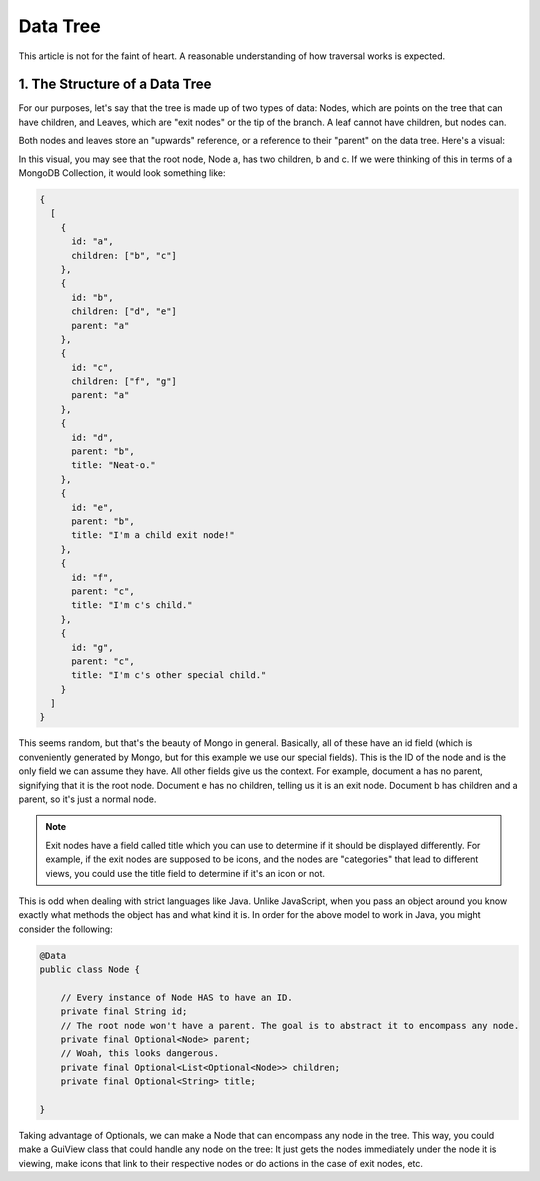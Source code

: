 ==========
Data Tree
==========

This article is not for the faint of heart. A reasonable understanding of how traversal works is expected.

1. The Structure of a Data Tree
===============================

For our purposes, let's say that the tree is made up of two types of data: Nodes, which are points on the tree that can
have children, and Leaves, which are "exit nodes" or the tip of the branch. A leaf cannot have children, but nodes can.

Both nodes and leaves store an "upwards" reference, or a reference to their "parent" on the data tree. Here's a visual:

.. image:: /images/tree.png

In this visual, you may see that the root node, Node a, has two children, b and c. If we were thinking of this in terms
of a MongoDB Collection, it would look something like:

.. code-block:: json

    {
      [
        {
          id: "a",
          children: ["b", "c"]
        },
        {
          id: "b",
          children: ["d", "e"]
          parent: "a"
        },
        {
          id: "c",
          children: ["f", "g"]
          parent: "a"
        },
        {
          id: "d",
          parent: "b",
          title: "Neat-o."
        },
        {
          id: "e",
          parent: "b",
          title: "I'm a child exit node!"
        },
        {
          id: "f",
          parent: "c",
          title: "I'm c's child."
        },
        {
          id: "g",
          parent: "c",
          title: "I'm c's other special child."
        }
      ]
    }

This seems random, but that's the beauty of Mongo in general. Basically, all of these have an id field (which is conveniently generated by Mongo, but for this example we use our special fields). This is the ID of the node and is the only field we can assume they have. All other fields give us the context. For example, document a has no parent, signifying that it is the root node. Document e has no children, telling us it is an exit node. Document b has children and a parent, so it's just a normal node.

.. note:: Exit nodes have a field called title which you can use to determine if it should be displayed differently. For example, if the exit nodes are supposed to be icons, and the nodes are "categories" that lead to different views, you could use the title field to determine if it's an icon or not.


This is odd when dealing with strict languages like Java. Unlike JavaScript, when you pass an object around you know exactly what methods the object has and what kind it is. In order for the above model to work in Java, you might consider the following:

.. code-block:: java

    @Data
    public class Node {

        // Every instance of Node HAS to have an ID.
        private final String id;
        // The root node won't have a parent. The goal is to abstract it to encompass any node.
        private final Optional<Node> parent;
        // Woah, this looks dangerous.
        private final Optional<List<Optional<Node>> children;
        private final Optional<String> title;

    }

Taking advantage of Optionals, we can make a Node that can encompass any node in the tree. This way, you could make a GuiView class that could handle any node on the tree: It just gets the nodes immediately under the node it is viewing, make icons that link to their respective nodes or do actions in the case of exit nodes, etc.